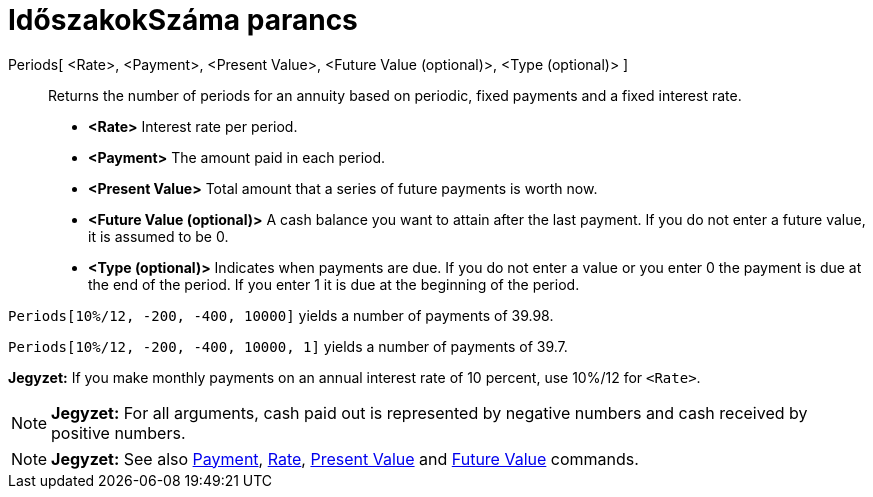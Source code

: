 = IdőszakokSzáma parancs
:page-en: commands/Periods
ifdef::env-github[:imagesdir: /hu/modules/ROOT/assets/images]

Periods[ <Rate>, <Payment>, <Present Value>, <Future Value (optional)>, <Type (optional)> ]::
  Returns the number of periods for an annuity based on periodic, fixed payments and a fixed interest rate.

* *<Rate>* Interest rate per period.
* *<Payment>* The amount paid in each period.
* *<Present Value>* Total amount that a series of future payments is worth now.
* *<Future Value (optional)>* A cash balance you want to attain after the last payment. If you do not enter a future
value, it is assumed to be 0.
* *<Type (optional)>* Indicates when payments are due. If you do not enter a value or you enter 0 the payment is due at
the end of the period. If you enter 1 it is due at the beginning of the period.

[EXAMPLE]
====

`++Periods[10%/12, -200, -400, 10000]++` yields a number of payments of 39.98.

`++Periods[10%/12, -200, -400, 10000, 1]++` yields a number of payments of 39.7.

[NOTE]
====

*Jegyzet:* If you make monthly payments on an annual interest rate of 10 percent, use 10%/12 for `++<Rate>++`.

====

====

[NOTE]
====

*Jegyzet:* For all arguments, cash paid out is represented by negative numbers and cash received by positive numbers.

====

[NOTE]
====

*Jegyzet:* See also xref:/s_index_php?title=Payment_Command_action=edit_redlink=1.adoc[Payment],
xref:/s_index_php?title=Rate_Command_action=edit_redlink=1.adoc[Rate],
xref:/s_index_php?title=PresentValue_Command_action=edit_redlink=1.adoc[Present Value] and
xref:/s_index_php?title=FutureValue_Command_action=edit_redlink=1.adoc[Future Value] commands.

====
